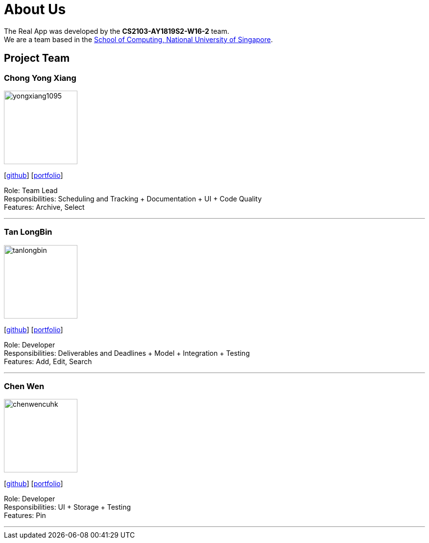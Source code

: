 = About Us
:site-section: AboutUs
:relfileprefix: team/
:imagesDir: images
:stylesDir: stylesheets

The Real App was developed by the *CS2103-AY1819S2-W16-2* team. +
We are a team based in the http://www.comp.nus.edu.sg[School of Computing, National University of Singapore].

== Project Team

=== Chong Yong Xiang
image::yongxiang1095.png[width="150", align="left"]
{empty}[http://github.com/yongxiang1095[github]] [<<yongxiang1095#, portfolio>>]

Role: Team Lead +
Responsibilities: Scheduling and Tracking + Documentation + UI + Code Quality +
Features: Archive, Select

'''

=== Tan LongBin
image::tanlongbin.png[width="150", align="left"]
{empty}[https://github.com/tanlongbin[github]] [<<tanlongbin#, portfolio>>]

Role: Developer +
Responsibilities: Deliverables and Deadlines + Model + Integration + Testing +
Features: Add, Edit, Search

'''

=== Chen Wen
image::chenwencuhk.png[width="150", align="left"]
{empty}[https://github.com/ChenWenCUHK[github]] [<<chenwencuhk#, portfolio>>]

Role: Developer +
Responsibilities: UI + Storage + Testing +
Features: Pin

'''
